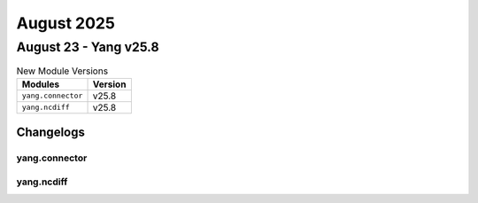 August 2025
==========

August 23 - Yang v25.8 
------------------------



.. csv-table:: New Module Versions
    :header: "Modules", "Version"

    ``yang.connector``, v25.8 
    ``yang.ncdiff``, v25.8 




Changelogs
^^^^^^^^^^

yang.connector
""""""""""""""

yang.ncdiff
"""""""""""
